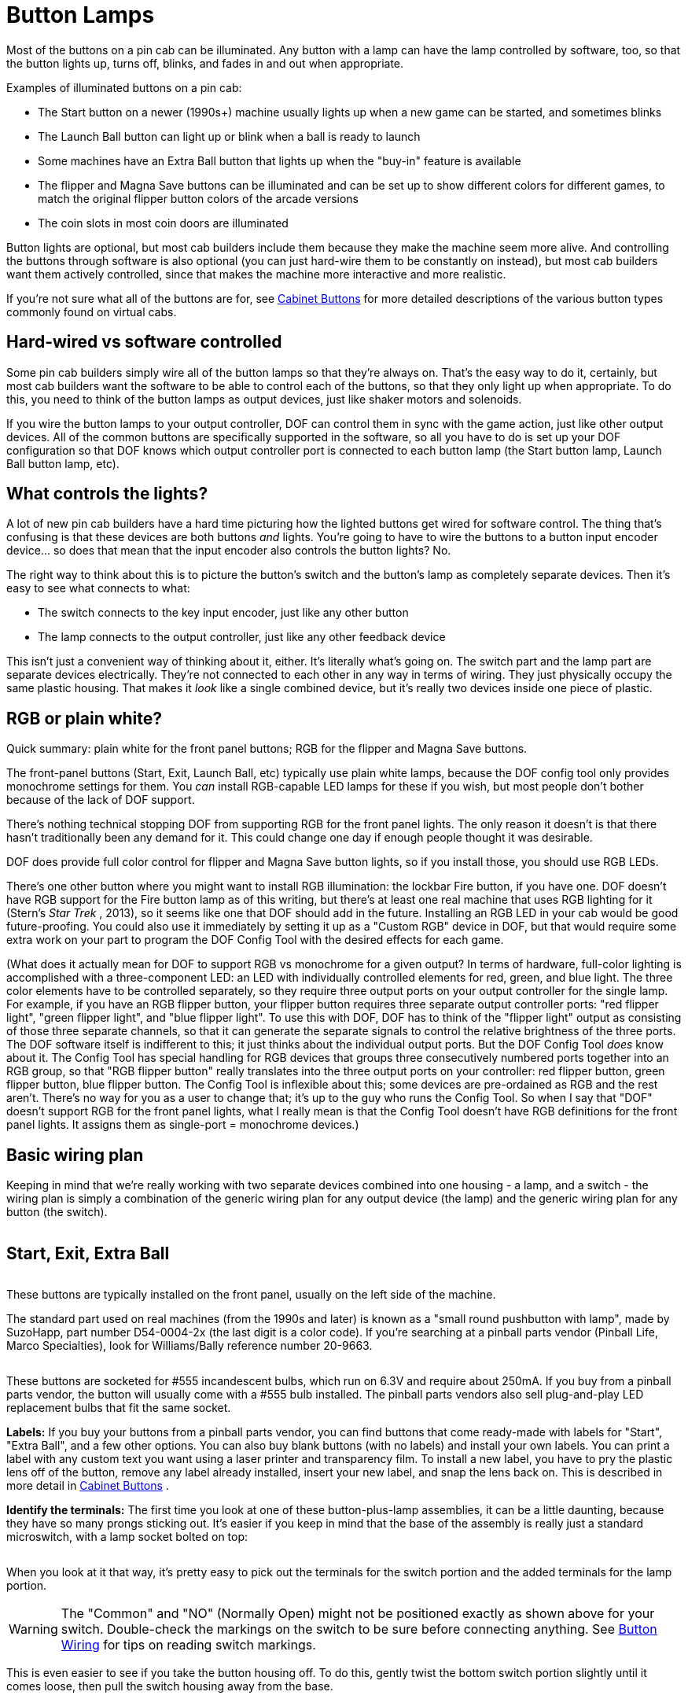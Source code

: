 [#buttonLamps]
= Button Lamps

Most of the buttons on a pin cab can be illuminated. Any button with a lamp can have the lamp controlled by software, too, so that the button lights up, turns off, blinks, and fades in and out when appropriate.

Examples of illuminated buttons on a pin cab:

* The Start button on a newer (1990s+) machine usually lights up when a new game can be started, and sometimes blinks
* The Launch Ball button can light up or blink when a ball is ready to launch
* Some machines have an Extra Ball button that lights up when the "buy-in" feature is available
* The flipper and Magna Save buttons can be illuminated and can be set up to show different colors for different games, to match the original flipper button colors of the arcade versions
* The coin slots in most coin doors are illuminated

Button lights are optional, but most cab builders include them because they make the machine seem more alive. And controlling the buttons through software is also optional (you can just hard-wire them to be constantly on instead), but most cab builders want them actively controlled, since that makes the machine more interactive and more realistic.

If you're not sure what all of the buttons are for, see xref:cabButtons.adoc#cabinetButtons[Cabinet Buttons] for more detailed descriptions of the various button types commonly found on virtual cabs.

== Hard-wired vs software controlled

Some pin cab builders simply wire all of the button lamps so that they're always on. That's the easy way to do it, certainly, but most cab builders want the software to be able to control each of the buttons, so that they only light up when appropriate. To do this, you need to think of the button lamps as output devices, just like shaker motors and solenoids.

If you wire the button lamps to your output controller, DOF can control them in sync with the game action, just like other output devices. All of the common buttons are specifically supported in the software, so all you have to do is set up your DOF configuration so that DOF knows which output controller port is connected to each button lamp (the Start button lamp, Launch Ball button lamp, etc).

== What controls the lights?

A lot of new pin cab builders have a hard time picturing how the lighted buttons get wired for software control. The thing that's confusing is that these devices are both buttons _and_ lights. You're going to have to wire the buttons to a button input encoder device... so does that mean that the input encoder also controls the button lights? No.

The right way to think about this is to picture the button's switch and the button's lamp as completely separate devices. Then it's easy to see what connects to what:

* The switch connects to the key input encoder, just like any other button
* The lamp connects to the output controller, just like any other feedback device

This isn't just a convenient way of thinking about it, either. It's literally what's going on. The switch part and the lamp part are separate devices electrically. They're not connected to each other in any way in terms of wiring. They just physically occupy the same plastic housing. That makes it _look_ like a single combined device, but it's really two devices inside one piece of plastic.

== RGB or plain white?

Quick summary: plain white for the front panel buttons; RGB for the flipper and Magna Save buttons.

The front-panel buttons (Start, Exit, Launch Ball, etc) typically use plain white lamps, because the DOF config tool only provides monochrome settings for them. You _can_ install RGB-capable LED lamps for these if you wish, but most people don't bother because of the lack of DOF support.

There's nothing technical stopping DOF from supporting RGB for the front panel lights. The only reason it doesn't is that there hasn't traditionally been any demand for it. This could change one day if enough people thought it was desirable.

DOF does provide full color control for flipper and Magna Save button lights, so if you install those, you should use RGB LEDs.

There's one other button where you might want to install RGB illumination: the lockbar Fire button, if you have one. DOF doesn't have RGB support for the Fire button lamp as of this writing, but there's at least one real machine that uses RGB lighting for it (Stern's _Star Trek_ , 2013), so it seems like one that DOF should add in the future. Installing an RGB LED in your cab would be good future-proofing. You could also use it immediately by setting it up as a "Custom RGB" device in DOF, but that would require some extra work on your part to program the DOF Config Tool with the desired effects for each game.

(What does it actually mean for DOF to support RGB vs monochrome for a given output? In terms of hardware, full-color lighting is accomplished with a three-component LED: an LED with individually controlled elements for red, green, and blue light. The three color elements have to be controlled separately, so they require three output ports on your output controller for the single lamp. For example, if you have an RGB flipper button, your flipper button requires three separate output controller ports: "red flipper light", "green flipper light", and "blue flipper light". To use this with DOF, DOF has to think of the "flipper light" output as consisting of those three separate channels, so that it can generate the separate signals to control the relative brightness of the three ports. The DOF software itself is indifferent to this; it just thinks about the individual output ports. But the DOF Config Tool _does_ know about it. The Config Tool has special handling for RGB devices that groups three consecutively numbered ports together into an RGB group, so that "RGB flipper button" really translates into the three output ports on your controller: red flipper button, green flipper button, blue flipper button. The Config Tool is inflexible about this; some devices are pre-ordained as RGB and the rest aren't. There's no way for you as a user to change that; it's up to the guy who runs the Config Tool. So when I say that "DOF" doesn't support RGB for the front panel lights, what I really mean is that the Config Tool doesn't have RGB definitions for the front panel lights. It assigns them as single-port = monochrome devices.)

== Basic wiring plan

Keeping in mind that we're really working with two separate devices combined into one housing - a lamp, and a switch - the wiring plan is simply a combination of the generic wiring plan for any output device (the lamp) and the generic wiring plan for any button (the switch).

image::images/ButtonWiring.png[""]

== Start, Exit, Extra Ball

image::images/StartExitExtraBall.png[""]
These buttons are typically installed on the front panel, usually on the left side of the machine.

The standard part used on real machines (from the 1990s and later) is known as a "small round pushbutton with lamp", made by SuzoHapp, part number D54-0004-2x (the last digit is a color code). If you're searching at a pinball parts vendor (Pinball Life, Marco Specialties), look for Williams/Bally reference number 20-9663.

image::images/FrontPanelButton.png[""]

These buttons are socketed for #555 incandescent bulbs, which run on 6.3V and require about 250mA. If you buy from a pinball parts vendor, the button will usually come with a #555 bulb installed. The pinball parts vendors also sell plug-and-play LED replacement bulbs that fit the same socket.

*Labels:* If you buy your buttons from a pinball parts vendor, you can find buttons that come ready-made with labels for "Start", "Extra Ball", and a few other options. You can also buy blank buttons (with no labels) and install your own labels. You can print a label with any custom text you want using a laser printer and transparency film. To install a new label, you have to pry the plastic lens off of the button, remove any label already installed, insert your new label, and snap the lens back on. This is described in more detail in xref:cabButtons.adoc#cabinetButtons[Cabinet Buttons] .

*Identify the terminals:* The first time you look at one of these button-plus-lamp assemblies, it can be a little daunting, because they have so many prongs sticking out. It's easier if you keep in mind that the base of the assembly is really just a standard microswitch, with a lamp socket bolted on top:

image::images/MicroswitchVsButtonPlusLamp.png[""]

When you look at it that way, it's pretty easy to pick out the terminals for the switch portion and the added terminals for the lamp portion.

image::images/SwitchWithLampDiagram.png[""]


WARNING: The "Common" and "NO" (Normally Open) might not be positioned exactly as shown above for your switch. Double-check the markings on the switch to be sure before connecting anything. See xref:cabButtonWiring.adoc#buttonWiring[Button Wiring] for tips on reading switch markings.

This is even easier to see if you take the button housing off. To do this, gently twist the bottom switch portion slightly until it comes loose, then pull the switch housing away from the base.

image::images/DisassembleStartButton.png[""]

Now you can see more clearly the way the lamp is tacked on to a normal microswitch.

image::images/ButtonSwitchAndLamp.png[""]

*Wiring:* Once you've identified the two terminals for the lamp, connect them to your output controller following the basic wiring plan above.

Incandescent bulbs aren't polarized, so there's no "+" or "-" to worry about; the two terminals are interchangeable. (LEDs _are_ polarized as a rule, but nearly all of the #555 replacement bulbs are specially designed to work with either polarity, since they're designed to replace incandescents in existing machines.)

Connect one lamp terminal from the button directly to the "+" voltage from the power supply. You can use 5V, but for the incandescent bulbs, it's better to use 6.3V, which is the voltage they're designed for. See below for more on that.

Connect the other lamp terminal from the button to an available port on your output controller. Each button lamp requires its own separate output port, so that each lamp can be individually controlled.

image::images/ButtonLampWiring.png[""]

*DOF setup:* The link:https://configtool.vpuniverse.com/[DOF Config Tool] has entries specifically for the common front-panel buttons. On the Port Assignments page, assign the appropriate ports to the function that matches the button type:

* Start Button
* Extra Ball
* Exit
* Fire Button

See xref:cabButtons.adoc#cabinetButtons[Cabinet Buttons] for more detailed descriptions of the button types.

*6.3V supply:* Incandescent #555 bulbs are designed to run on 6.3V. That's not a voltage you'll find on a PC ATX power supply, so many pin cab builders use the 5V ATX output, since it's reasonably close. That works, but the bulbs will be noticeably dimmer at 5V than they're meant to be, which might make your button illumination look a little sad. If you're using LED lamps, on the other hand, the voltage won't noticeably affect the brightness, so 5V is fine.

If you want to add a 6.3V supply, an easy way is to buy a "DC-to-DC step-down voltage converter". These are inexpensive (under $10 on eBay) and easy to set up. If you buy one on eBay, look for the type with a variable output voltage, so that you can dial the desired 6.3V. Alternatively, link:https://pololu.com/[pololu.com] offers a high-current converters with a 6V output, which is close enough; that's a little easier since it doesn't require adjusting the voltage.

To connect:

* Connect 12V (yellow wire) and Ground (black wire) from your secondary ATX power supply to the step-down converter's (+) and (-) input terminals
* If your converter has an adjustable output voltage, adjust it to 6.3V, using a voltmeter connected to the output terminals to measure it (you'll need to apply the power during this step)
* Turn off power
* Connect the converter's (+) output to one terminal of each 6.3V #555 lamp
* Connect the other terminal of each lamp to an available port on your output controller (following the standard wiring plan in xref:feedbackWiring.adoc#feedbackDeviceWiring[Feedback Device Wiring] )

image::images/ButtonLampWiringWithConverter.png[""]

== Launch Ball button

image::images/PlungerAndLaunchButton.png[""]
Several real machines from the 1990s used big round "Launch Ball" buttons in place of plungers. Many pin cab builders use the same buttons, either instead of plungers or in addition to plungers. See xref:plunger.adoc#plungerPlunger] for more on choosing whether to include one or the other or both, and where to place the Launch button if you're including one.

The standard type of Launch button is just a variation on the "small round pushbutton" type used for the Start button and the others above. The typical type is SuzoHapp part number D54-0004-1x (the last digit is a color code), which you can find at pinball parts vendors under Williams/Bally reference number 20-9663-B-4. The generic SuzoHapp type doesn't have any label text; the type sold by pinball parts companies will include a "Launch Ball" label insert.

*Wiring:* the Launch Ball button is wired exactly like the small round pushbuttons described above.

*DOF setup:* The link:https://configtool.vpuniverse.com/[DOF Config Tool] has several entries specifically for Launch Ball buttons:

* Launch Ball: choose this if your cab has _only_ a launch button, and no plunger.
* Authentic Launch Ball: choose this if your cab has both a plunger and a launch button.
* ZB Launch Ball: ignore this one. It's not for button lamps, but for something else entirely (see xref:zblaunch.adoc#zbLaunchBallZB Launch Ball] ).

Why the distinction between Launch Ball and Authentic Launch Ball? It's to accommodate different styles of cab building and different personal tastes.

The Authentic Launch Ball is designed to replicate _exactly what the original pinball machine would have done_ in terms of lighting up the Launch button. It's controlled purely by the emulated ROM, just like in the original machines. That means that it _never_ lights up at all when you're playing a table that originally used a plunger rather than a Launch button. This is the right choice if you have both a plunger and a Launch button, since the Launch button will only draw attention to itself when you're playing a game that actually had a Launch button in the original version; it'll stay dark when you're playing a table that originally used a normal plunger.

The Launch Ball button, in contrast, lights up much more often - essentially whenever there's a ball in the launch chute. This isn't true to the original games, since most original games didn't have a Launch button at all. But if your pin cab doesn't have a plunger, you'll probably prefer this, since it makes every game (even games that originally had plungers) act like the Launch button is part of the game.

== Big rectangular buttons

Some pin cab builders use a larger rectangular version of the buttons from the same family as the "small round pushbutton" type above. You can find these under SuzoHapp part number D54-0004-5x (the last digit is a color code). SuzoHapp and other arcade suppliers sell a number of other version of basically the same button in different sizes and shapes, so you should be able to find something to match the look you're going for with a little searching.

These buttons all work just like small round pushbuttons above in terms of wiring.

[#flipperButtonLights]
== Flipper buttons

image::images/LightedFlipperButtons.png[""]
You don't often see this on real pinball machines, but a nice embellishment for virtual cabs is to illuminate the flipper and Magna Save buttons.

The DOF Config Tool has support for this. A really nice touch is that the Config Tool database is pre-programmed to use RGB coloring to match the original arcade button colors for most tables. Whenever a table is loaded, the flipper buttons will light up in a color matching the plastic button color in the original arcade version. If you have Magna Save buttons, those will light up for games that originally had similar extra buttons, also using the same colors as the original arcade machines.

Virtually every real arcade pinball machine had matching colors for the left and right flipper buttons, so the DOF config tool doesn't distinguish between left and right. When you're planning your wiring, you should simply connect the left and right flipper button lights to the same output ports. In contrast, machines with extra flipper buttons often were asymmetrical about it (usually, the asymmetry was simply that an extra button was installed on one side only rather than on both sides), so the DOF config tool does distinguish between left and right Magna Save outputs. If you can spare the additional output controller ports, you should wire the left and right Magna Save buttons to separate ports, so that they can be controlled independently.

Be sure to use RGB LEDs for these lights, so that DOF can control the color.

*Parts:* For full-color flipper button lights, you need either a clear plastic button or a translucent white plastic button. I much prefer the completely clear type because they're a lot brighter, and they look more interesting to me. Some people worry that clear plastic wouldn't diffuse the light enough to make the light visible, but in fact they're really very bright, and the internal reflections in the plastic make for a pleasing jewel effect. (The picture above shows my clear plastic buttons. This is with the camera flash on, so you can get a sense for how bright they are.) Translucent white plastic produces more diffuse light but reduces the brightness.

The clear plastic flipper buttons are available in 1⅛" and 1⅜" lengths:

* Standard 1⅛" length, Williams part number A-16883-13
* Longer 1⅜" length, Stern 515-7791-00 (this is nominally sold as the "Fire" button for Stern lockbars, but it's really just a standard flipper button in the longer length)

If you bought a button kit from Virtuapin, it probably included the longer 1⅜" buttons in opaque red and white, with some neat little plastic leaf switch holders that attach directly to the buttons. Those switch holders only work with the longer 1⅜" buttons, so be sure to get the long buttons if you want to use the switch holders in your final setup.

The shorter buttons are cheaper and easier to find in clear plastic, but you can't use them with the Virtuapin switch holders. The switch holders are convenient but are hardly required - it's really not all that hard to mount the leaf switches without the holders. On my own cab (and on all of the "real" pinball machines I've seen), they're simply attached directly to the side wall of the cabinet. You'll need some kind of spacer to get the positioning right, but otherwise it's easy. See the photo below of my leaf switch mounting to see how this looks.

For the lights, there are a few options:

* DIY, using my custom circuit board design. You can find my EAGLE plans for a board that works like the Lightmite boards here:

link:http://mjrnet.org/pinscape/downloads/Flipper_Button_LED_board.zip[mjrnet.org/pinscape/downloads/Flipper_Button_LED_board.zip]

It's easy to manufacture those boards. Just go to link:https://oshpark.com/[OSH Park] and upload the *.brd* file from the download, and click through to the order page.

My EAGLE plan are designed to be drop-in replacements for the Lightmite boards, so to assemble them, follow the same instructions below for the Lightmite boards.

* Oak Micros's flipper button LED boards (no longer available). These come fully assembled with the LEDs built in, and they're compatible with the VirtuaPin leaf switch holders as long as you use the longer 1-3/8" flipper buttons. As of June 2021, I don't think Oak Micros is selling any of their products any more, but you might check the original vpforums thread for any updates:

link:https://www.vpforums.org/index.php?showtopic=43571.html[www.vpforums.org/index.php?showtopic=43571]

* Lightmite LB boards from link:https://www.nicemite.com/[NiceMite.com] . I used these for my own build and would be happy to recommend them, but unfortunately they don't seem to be available any more. The site is down as of this writing (April 2020), and although it says "Temporarily Closed", I'm pretty sure it's really gone for good because it's said that for at least six months. If they should ever come back, go with either the plain board or the assembled kit with the *manually controlled 4 lead RGB LED* . ( *Don't* buy the "auto changing" kits. Those don't allow software control over the colors.)

image::images/LightmiteBoards.png[""]

The assembled Lightmite boards. The LEDs stick out on the back. The leads should be bent so that the LEDs will fit into the open space around the button.

image::images/LightmiteInstall.png[""]

Installing the Lightmite boards. Upper left: the inside of the cabinet with the clear plastic flipper button installed. Upper right: positioning the Lightmite board. Lower left: the board in place. Lower right: with the pal nut installed, screwed onto the shaft on the back of the button.

image::images/LightmiteFinal.png[""]

Full Lightmite board installation, with the leaf switch back in place. Note that I used a small piece of plywood as a shim to get the leaf switch positioning right. The leaf switch has to be set off from the cabinet wall by about ¼", so you'll probably need a similar improvised spacer.

*Assembly instructions for Lightmite boards or my EAGLE plans:* Buy one board/kit per button. You need two boards/kits if you only have a pair of flipper buttons, or four if you have both flipper and Magna Save buttons.

If you buy the plain Lightmite board or use my EAGLE plans, you'll need to buy the LEDs and other electronics to populate the board. Buy the quantities listed below *multiplied by* the number of boards you're assembling.

* (2) LEDs: *common anode* (common positive lead) 5mm, 20-25mA RGB LED, such as link:https://www.mouser.com/search/ProductDetail.aspx?R=604-WP154A43VBDZGWCA.html[Kingbright WP154A4SEJ3VBDZGW/CA]
* (2) resistors for the red channel: for the LED above, 150Ω 1/8W
* (2) resistors for the green channel: for the LED above, 100Ω 1/8W
* (2) resistors for the blue channel: for the LED above, 100Ω 1/8W
* (1) 2x2 0.1" pin header
* (1) 2x2 0.1" female crimp pin housing with 4 crimp pins

The pin headers and crimp pin housings are the same types used in several places in the expansion boards; see xref:partslist.adoc#electronicPartsList[Electronic Parts List] and xref:crimpPins.adoc#crimpPins[Crimp Pins] .

*Wiring:* Connect the pins on the Lightmite boards or my EAGLE boards as labeled:

* Connect the *+* pin on the Lightmite board to +5V from your secondary ATX power supply
* Connect the *R* , *B* , and *G* pins from the Lightmite board to ports on your output controller. Each color pin connects to one port. *The ports must be consecutively numbered, and must be in R-G-B order.* For example, if you connect R to port #15, connect G to port #16 and B to port #17.
* If you have enough ports to spare, connect the left and right flipper buttons to separate port triplets so that DOF can control them separately. If you want to conserve ports, you can simply connect the left and right flipper buttons together. DOF doesn't currently distinguish left and right flipper button colors, so there's no immediate benefit to giving them separate port assignments, but connect them separately anyway if you can so that you'll be able to take advantage of any future updates if DOF does eventually separate them.
* Connect each Magna Save button (left and right) to its own group of three output ports. You can connect them together if you want to conserve ports, but separating them allows DOF to control the left and right sides separately.

*DOF Setup:* Assign the red/green/blue port group for the flipper buttons to the "RGB Flippers" device type in the DOF Config Tool. If you wired the left and right buttons to separate port groups, assign both port groups the same way, both to "RGB Flippers". DOF doesn't provide distinct left/right versions of the flipper lights, because essentially every real pinball machine used matching colors for the left and right flipper buttons in the original arcade version.

DOF does have separate left/right versions of the Magna Save buttons, because there are many examples of real machines where the left and right "extra" buttons weren't symmetrical. In nearly all cases, the difference is that an extra button was only installed on one side. In these cases, the separate port assignments let DOF leave the missing button unlit, to better replicate the original arcade setup. So in the DOF Config Tool, assign the port group for your left Magna Save button to "RGB Left Magnasave" and connect your right button ports to "RGB Right Magnasave".

== Coin chute buttons

Most people leave the coin chute lights hard-wired to constant power. If you have a separate Coin button, you can do the same thing. Even in the real machines, the coin chute lights are almost always hard-wired to stay constantly on. You _can_ wire these to DOF outputs if you really want to, and DOF provides a "Coin" output type, but there's not much practical benefit, as the standard DOF Config Tool database setting simply leaves this output constantly on, just like the real games.

If you're using a real coin door, you can find more information about how the coin chute lights are wired (and how to access that wiring) in xref:coinDoor.adoc#coinDoor[Coin Door] .

